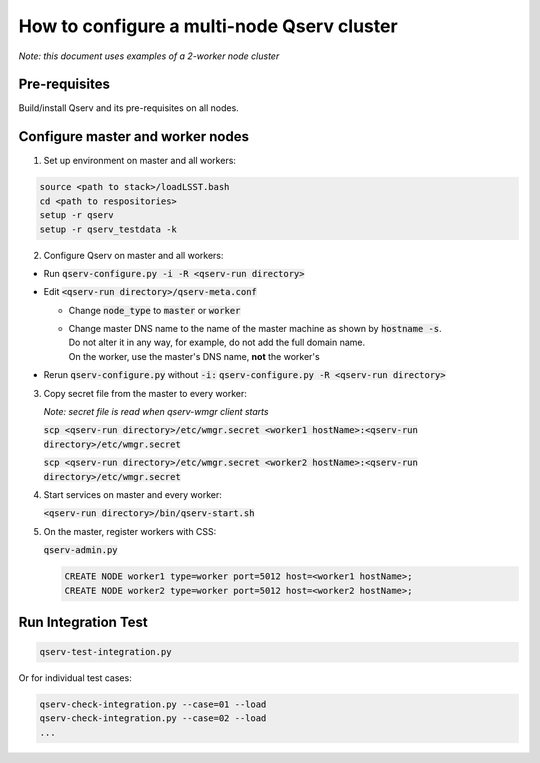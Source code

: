 *******************************************
How to configure a multi-node Qserv cluster
*******************************************

*Note: this document uses examples of a 2-worker node cluster*

Pre-requisites
==============

Build/install Qserv and its pre-requisites on all nodes.

Configure master and worker nodes
=================================

1. Set up environment on master and all workers:

.. code-block:: bash

  source <path to stack>/loadLSST.bash
  cd <path to respositories>
  setup -r qserv
  setup -r qserv_testdata -k

2. Configure Qserv on master and all workers:

- Run :code:`qserv-configure.py -i -R <qserv-run directory>`

- Edit :code:`<qserv-run directory>/qserv-meta.conf`
 
  - Change :code:`node_type` to :code:`master` or :code:`worker`
  - | Change master DNS name to the name of the master machine as shown by :code:`hostname -s`.
    | Do not alter it in any way, for example, do not add the full domain name.
    | On the worker, use the master's DNS name, **not** the worker's

- Rerun :code:`qserv-configure.py` without :code:`-i:` :code:`qserv-configure.py -R <qserv-run directory>`

3. Copy secret file from the master to every worker:

   *Note: secret file is read when qserv-wmgr client starts*

   :code:`scp <qserv-run directory>/etc/wmgr.secret <worker1 hostName>:<qserv-run directory>/etc/wmgr.secret`

   :code:`scp <qserv-run directory>/etc/wmgr.secret <worker2 hostName>:<qserv-run directory>/etc/wmgr.secret`

4. Start services on master and every worker:

   :code:`<qserv-run directory>/bin/qserv-start.sh`

5. On the master, register workers with CSS:

   :code:`qserv-admin.py`

   .. code-block:: none

     CREATE NODE worker1 type=worker port=5012 host=<worker1 hostName>;
     CREATE NODE worker2 type=worker port=5012 host=<worker2 hostName>;

Run Integration Test
====================

.. code-block:: bash

  qserv-test-integration.py

Or for individual test cases:

.. code-block:: bash

  qserv-check-integration.py --case=01 --load
  qserv-check-integration.py --case=02 --load
  ...
